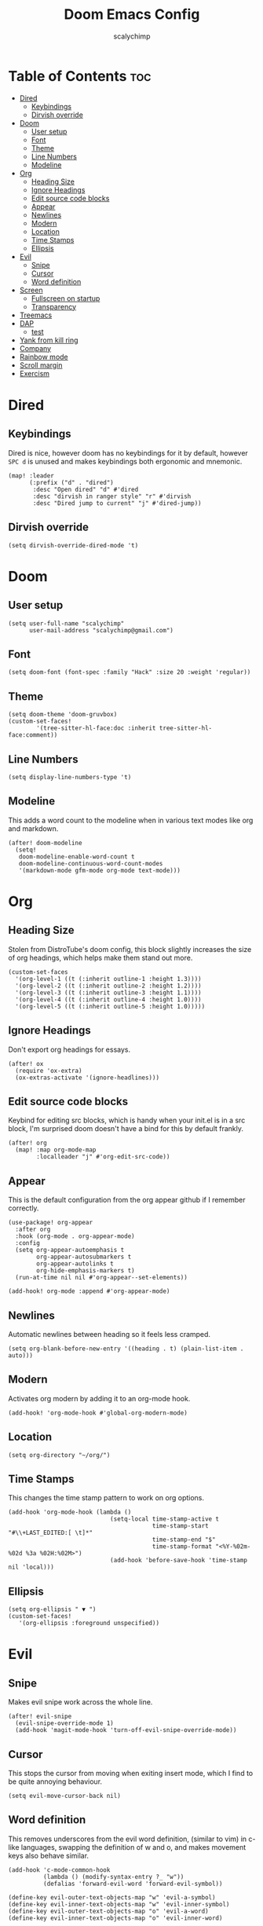 #+TITLE: Doom Emacs Config
#+AUTHOR: scalychimp
#+DESCRIPTION: scalychimp's insidious doom emacs config.
#+STARTUP: overview
#+LAST_EDITED: <2023-02-27 Mon 16:44>

* Table of Contents :toc:
:PROPERTIES:
:VISIBILITY: all
:END:
- [[#dired][Dired]]
  - [[#keybindings][Keybindings]]
  - [[#dirvish-override][Dirvish override]]
- [[#doom][Doom]]
  - [[#user-setup][User setup]]
  - [[#font][Font]]
  - [[#theme][Theme]]
  - [[#line-numbers][Line Numbers]]
  - [[#modeline][Modeline]]
- [[#org][Org]]
  - [[#heading-size][Heading Size]]
  - [[#ignore-headings][Ignore Headings]]
  - [[#edit-source-code-blocks][Edit source code blocks]]
  - [[#appear][Appear]]
  - [[#newlines][Newlines]]
  - [[#modern][Modern]]
  - [[#location][Location]]
  - [[#time-stamps][Time Stamps]]
  - [[#ellipsis][Ellipsis]]
- [[#evil][Evil]]
  - [[#snipe][Snipe]]
  - [[#cursor][Cursor]]
  - [[#word-definition][Word definition]]
- [[#screen][Screen]]
  - [[#fullscreen-on-startup][Fullscreen on startup]]
  - [[#transparency][Transparency]]
- [[#treemacs][Treemacs]]
- [[#dap][DAP]]
  - [[#test][test]]
- [[#yank-from-kill-ring][Yank from kill ring]]
- [[#company][Company]]
- [[#rainbow-mode][Rainbow mode]]
- [[#scroll-margin][Scroll margin]]
- [[#exercism][Exercism]]

* Dired
** Keybindings
Dired is nice, however doom has no keybindings for it by default, however ~SPC d~ is unused and makes keybindings both ergonomic and mnemonic.
#+begin_src elisp
(map! :leader
      (:prefix ("d" . "dired")
       :desc "Open dired" "d" #'dired
       :desc "dirvish in ranger style" "r" #'dirvish
       :desc "Dired jump to current" "j" #'dired-jump))
#+end_src

** Dirvish override
#+begin_src  elisp
(setq dirvish-override-dired-mode 't)
#+end_src

* Doom
** User setup
#+begin_src elisp
(setq user-full-name "scalychimp"
      user-mail-address "scalychimp@gmail.com")
#+end_src
** Font
#+begin_src elisp
(setq doom-font (font-spec :family "Hack" :size 20 :weight 'regular))
#+end_src

** Theme
#+begin_src elisp
(setq doom-theme 'doom-gruvbox)
(custom-set-faces!
        '(tree-sitter-hl-face:doc :inherit tree-sitter-hl-face:comment))
#+end_src

** Line Numbers
#+begin_src elisp
(setq display-line-numbers-type 't)
#+end_src

** Modeline
This adds a word count to the modeline when in various text modes like org and markdown.
#+begin_src elisp
(after! doom-modeline
  (setq!
   doom-modeline-enable-word-count t
   doom-modeline-continuous-word-count-modes
   '(markdown-mode gfm-mode org-mode text-mode)))
#+end_src

* Org
** Heading Size
Stolen from DistroTube's doom config, this block slightly increases the size of org headings, which helps make them stand out more.
#+begin_src elisp
(custom-set-faces
  '(org-level-1 ((t (:inherit outline-1 :height 1.3))))
  '(org-level-2 ((t (:inherit outline-2 :height 1.2))))
  '(org-level-3 ((t (:inherit outline-3 :height 1.1))))
  '(org-level-4 ((t (:inherit outline-4 :height 1.0))))
  '(org-level-5 ((t (:inherit outline-5 :height 1.0)))))
#+end_src
** Ignore Headings
Don't export org headings for essays.
#+begin_src elisp
(after! ox
  (require 'ox-extra)
  (ox-extras-activate '(ignore-headlines)))
#+end_src

** Edit source code blocks
Keybind for editing src blocks, which is handy when your init.el is in a src block, I'm surprised doom doesn't have a bind for this by default frankly.
#+begin_src elisp
(after! org
  (map! :map org-mode-map
        :localleader "j" #'org-edit-src-code))
#+end_src

** Appear
This is the default configuration from the org appear github if I remember correctly.
#+begin_src elisp
(use-package! org-appear
  :after org
  :hook (org-mode . org-appear-mode)
  :config
  (setq org-appear-autoemphasis t
        org-appear-autosubmarkers t
        org-appear-autolinks t
        org-hide-emphasis-markers t)
  (run-at-time nil nil #'org-appear--set-elements))

(add-hook! org-mode :append #'org-appear-mode)
#+end_src

** Newlines
Automatic newlines between heading so it feels less cramped.
#+begin_src elisp
(setq org-blank-before-new-entry '((heading . t) (plain-list-item . auto)))
#+end_src

** Modern
Activates org modern by adding it to an org-mode hook.
#+begin_src elisp
(add-hook! 'org-mode-hook #'global-org-modern-mode)
#+end_src

** Location
#+begin_src elisp
(setq org-directory "~/org/")
#+end_src
** Time Stamps
This changes the time stamp pattern to work on org options.
#+begin_src elisp
(add-hook 'org-mode-hook (lambda ()
                             (setq-local time-stamp-active t
                                         time-stamp-start "#\\+LAST_EDITED:[ \t]*"
                                         time-stamp-end "$"
                                         time-stamp-format "<%Y-%02m-%02d %3a %02H:%02M>")
                             (add-hook 'before-save-hook 'time-stamp nil 'local)))
#+end_src

** Ellipsis
#+begin_src elisp
(setq org-ellipsis " ▼ ")
(custom-set-faces!
   '(org-ellipsis :foreground unspecified))
#+end_src
* Evil
** Snipe
Makes evil snipe work across the whole line.
#+begin_src elisp
(after! evil-snipe
  (evil-snipe-override-mode 1)
  (add-hook 'magit-mode-hook 'turn-off-evil-snipe-override-mode))
#+end_src


** Cursor
This stops the cursor from moving when exiting insert mode, which I find to be quite annoying behaviour.
#+begin_src elisp
(setq evil-move-cursor-back nil)
#+end_src

** Word definition
This removes underscores from the evil word definition, (similar to vim) in c-like languages, swapping the definition of w and o, and makes movement keys also behave similar.
#+begin_src elisp
(add-hook 'c-mode-common-hook
          (lambda () (modify-syntax-entry ?_ "w"))
          (defalias 'forward-evil-word 'forward-evil-symbol))

(define-key evil-outer-text-objects-map "w" 'evil-a-symbol)
(define-key evil-inner-text-objects-map "w" 'evil-inner-symbol)
(define-key evil-outer-text-objects-map "o" 'evil-a-word)
(define-key evil-inner-text-objects-map "o" 'evil-inner-word)
#+end_src

* Screen
** Fullscreen on startup
Doesn't do much when using a window manager like i3, but it's handy for Windows.
#+begin_src elisp
(add-to-list 'initial-frame-alist '(fullscreen . maximized))
#+end_src

** Transparency
80 percent opacity when unfocused, handy to figure out what window is focused in i3 without borders.
#+begin_src elisp
(set-frame-parameter (selected-frame) 'alpha '(100 . 80))
#+end_src

* Treemacs
Decrease width because otherwise it takes up too much of the screen.
#+begin_src elisp
(setq treemacs-width 24)
#+end_src
* DAP
** test
#+begin_src elisp
;; (after! lsp-rust
;;    (require 'dap-cpptools))

;; (after! dap-cpptools
;;   (dap-register-debug-template "Rust::CppTools Run Configuration"
;;                                (list :type "cppdbg"
;;                                      :request "launch"
;;                                      :name "Rust::Run"
;;                                      :MIMode "gdb"
;;                                      :miDebuggerPath "rust-gdb"
;;                                      :environment []
;;                                      :program "${workspaceFolder}/target/debug/"
;;                                      :cwd "${workspaceFolder}"
;;                                      :console "external"
;;                                      :dap-compilation "cargo build"
;;                                      :dap-compilation-dir "${workspaceFolder}")))

;; (after! dap-mode
;;   (dap-auto-configure-mode 1))

#+end_src

* Yank from kill ring
Brings that back from normal emacs mode because the kill ring is just plain better than registers.
#+begin_src elisp
(map! :desc "yank from kill ring" "M-y" #'yank-from-kill-ring)
#+end_src

* Company
Removes completion delay.
#+begin_src elisp
(setq company-idle-delay 0)
#+end_src

* Rainbow mode
Stolen from dt's config
#+begin_src elisp
(define-globalized-minor-mode global-rainbow-mode rainbow-mode
  (lambda () (rainbow-mode 1)))
(global-rainbow-mode 1)
#+end_src

* Scroll margin
#+begin_src elisp
(setq! scroll-margin 8)
#+end_src

* Exercism
#+begin_src elisp
(use-package! exercism)
(map! :leader (:prefix-map ("e" . "Exercism")
      :desc "Exercism tansient menu" "e" #'exercism
      :desc "Exercism submit and open" "s" #'exercism-submit-then-open-in-browser))
#+end_src
